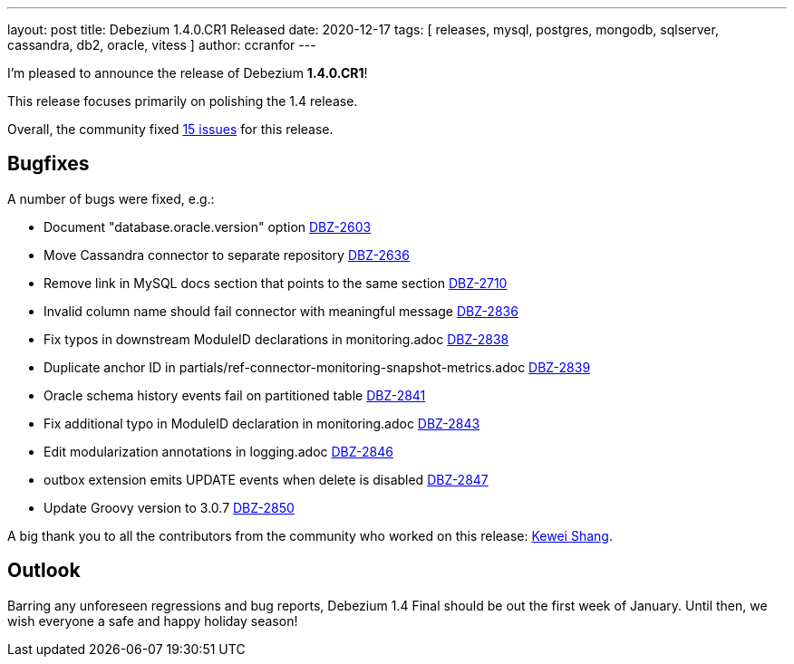 ---
layout: post
title:  Debezium 1.4.0.CR1 Released
date:   2020-12-17
tags: [ releases, mysql, postgres, mongodb, sqlserver, cassandra, db2, oracle, vitess ]
author: ccranfor
---

I'm pleased to announce the release of Debezium *1.4.0.CR1*!

This release focuses primarily on polishing the 1.4 release.

+++<!-- more -->+++

Overall, the community fixed https://issues.redhat.com/issues/?jql=project%20%3D%20DBZ%20AND%20fixVersion%20%3D%201.4.0.CR1%20ORDER%20BY%20issuetype%20DESC[15 issues] for this release.

== Bugfixes

A number of bugs were fixed, e.g.:

* Document "database.oracle.version" option https://issues.jboss.org/browse/DBZ-2603[DBZ-2603]
* Move Cassandra connector to separate repository https://issues.jboss.org/browse/DBZ-2636[DBZ-2636]
* Remove link in MySQL docs section that points to the same section https://issues.jboss.org/browse/DBZ-2710[DBZ-2710]
* Invalid column name should fail connector with meaningful message https://issues.jboss.org/browse/DBZ-2836[DBZ-2836]
* Fix typos in downstream ModuleID declarations in monitoring.adoc https://issues.jboss.org/browse/DBZ-2838[DBZ-2838]
* Duplicate anchor ID in partials/ref-connector-monitoring-snapshot-metrics.adoc https://issues.jboss.org/browse/DBZ-2839[DBZ-2839]
* Oracle schema history events fail on partitioned table https://issues.jboss.org/browse/DBZ-2841[DBZ-2841]
* Fix additional typo in ModuleID declaration in monitoring.adoc https://issues.jboss.org/browse/DBZ-2843[DBZ-2843]
* Edit modularization annotations in logging.adoc https://issues.jboss.org/browse/DBZ-2846[DBZ-2846]
* outbox extension emits UPDATE events when delete is disabled https://issues.jboss.org/browse/DBZ-2847[DBZ-2847]
* Update Groovy version to 3.0.7 https://issues.jboss.org/browse/DBZ-2850[DBZ-2850]

A big thank you to all the contributors from the community who worked on this release:
https://github.com/keweishang[Kewei Shang].

== Outlook

Barring any unforeseen regressions and bug reports, Debezium 1.4 Final should be out the first week of January.
Until then, we wish everyone a safe and happy holiday season!
